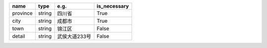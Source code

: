 .. table:: 

    +--------+------+-------------+------------+
    |  name  | type |    e.g.     |is_necessary|
    +========+======+=============+============+
    |province|string|四川省       |True        |
    +--------+------+-------------+------------+
    |city    |string|成都市       |True        |
    +--------+------+-------------+------------+
    |town    |string|锦江区       |False       |
    +--------+------+-------------+------------+
    |detail  |string|武侯大道233号|False       |
    +--------+------+-------------+------------+
